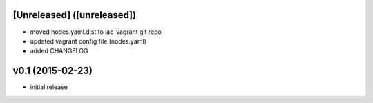 [Unreleased] ([unreleased])
---------------------------
* moved nodes.yaml.dist to iac-vagrant git repo
* updated vagrant config file (nodes.yaml)
* added CHANGELOG

v0.1 (2015-02-23)
-----------------
* initial release
